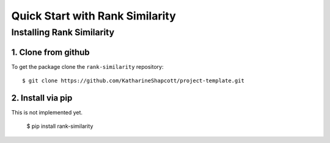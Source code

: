 #####################################
Quick Start with Rank Similarity
#####################################


Installing Rank Similarity
===================================================

1. Clone from github
-------------------------------------

To get the package clone the ``rank-similarity`` repository::

    $ git clone https://github.com/KatharineShapcott/project-template.git


2. Install via pip 
-------------------------------------------

This is not implemented yet. 

    $ pip install rank-similarity



